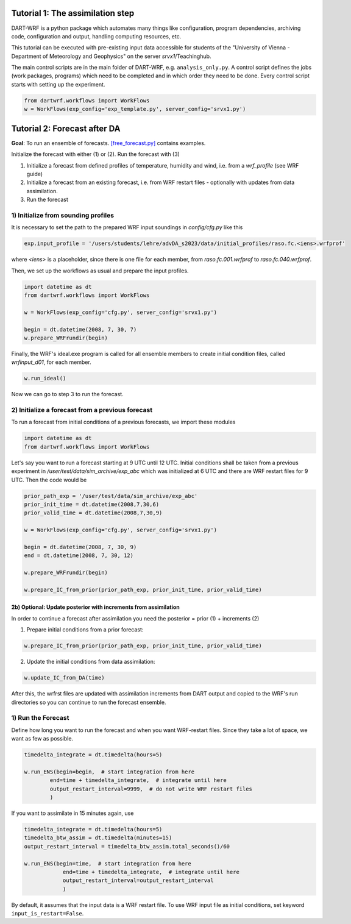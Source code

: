 Tutorial 1: The assimilation step
##################################

DART-WRF is a python package which automates many things like configuration, program dependencies, archiving code, configuration and output, handling computing resources, etc.

This tutorial can be executed with pre-existing input data accessible for students of the "University of Vienna - Department of Meteorology and Geophysics" on the server `srvx1`/Teachinghub.

The main control scripts are in the main folder of DART-WRF, e.g. ``analysis_only.py``.
A control script defines the jobs (work packages, programs) which need to be completed and in which order they need to be done.
Every control script starts with setting up the experiment.

.. code-block:: python

    from dartwrf.workflows import WorkFlows
    w = WorkFlows(exp_config='exp_template.py', server_config='srvx1.py')



Tutorial 2: Forecast after DA
###############################

**Goal**: To run an ensemble of forecasts. 
`[free_forecast.py] <https://github.com/lkugler/DART-WRF/blob/master/free_forecast.py>`_ contains examples.

Initialize the forecast with either (1) or (2). Run the forecast with (3)

#. Initialize a forecast from defined profiles of temperature, humidity and wind, i.e. from a `wrf_profile` (see WRF guide)
#. Initialize a forecast from an existing forecast, i.e. from WRF restart files - optionally with updates from data assimilation.
#. Run the forecast


1) Initialize from sounding profiles
***********************************

It is necessary to set the path to the prepared WRF input soundings in `config/cfg.py` like this

.. code-block:: python

    exp.input_profile = '/users/students/lehre/advDA_s2023/data/initial_profiles/raso.fc.<iens>.wrfprof'

where `<iens>` is a placeholder, since there is one file for each member, from `raso.fc.001.wrfprof` to `raso.fc.040.wrfprof`.

Then, we set up the workflows as usual and prepare the input profiles.

.. code-block:: python

    import datetime as dt
    from dartwrf.workflows import WorkFlows

    w = WorkFlows(exp_config='cfg.py', server_config='srvx1.py')

    begin = dt.datetime(2008, 7, 30, 7)
    w.prepare_WRFrundir(begin)


Finally, the WRF's ideal.exe program is called for all ensemble members to create initial condition files, called `wrfinput_d01`, for each member.

.. code-block:: python

    w.run_ideal()


Now we can go to step 3 to run the forecast.


2) Initialize a forecast from a previous forecast
*************************************************

To run a forecast from initial conditions of a previous forecasts, we import these modules

.. code-block:: python

    import datetime as dt
    from dartwrf.workflows import WorkFlows

Let's say you want to run a forecast starting at 9 UTC until 12 UTC.
Initial conditions shall be taken from a previous experiment in `/user/test/data/sim_archive/exp_abc` which was initialized at 6 UTC and there are WRF restart files for 9 UTC.
Then the code would be

.. code-block:: python

    prior_path_exp = '/user/test/data/sim_archive/exp_abc'
    prior_init_time = dt.datetime(2008,7,30,6)
    prior_valid_time = dt.datetime(2008,7,30,9)

    w = WorkFlows(exp_config='cfg.py', server_config='srvx1.py')

    begin = dt.datetime(2008, 7, 30, 9)
    end = dt.datetime(2008, 7, 30, 12)

    w.prepare_WRFrundir(begin)

    w.prepare_IC_from_prior(prior_path_exp, prior_init_time, prior_valid_time)


2b) Optional: Update posterior with increments from assimilation
-------------------------------------------------------------------

In order to continue a forecast after assimilation you need the posterior = prior (1) + increments (2)

1. Prepare initial conditions from a prior forecast:

.. code-block:: python

    w.prepare_IC_from_prior(prior_path_exp, prior_init_time, prior_valid_time)



2. Update the initial conditions from data assimilation:

.. code-block:: python

    w.update_IC_from_DA(time)


After this, the wrfrst files are updated with assimilation increments from DART output and copied to the WRF's run directories so you can continue to run the forecast ensemble.

1) Run the Forecast
*******************

Define how long you want to run the forecast and when you want WRF-restart files. Since they take a lot of space, we want as few as possible.

.. code-block:: python

    timedelta_integrate = dt.timedelta(hours=5)

    w.run_ENS(begin=begin,  # start integration from here
            end=time + timedelta_integrate,  # integrate until here
            output_restart_interval=9999,  # do not write WRF restart files
            )

If you want to assimilate in 15 minutes again, use

.. code-block:: python

    timedelta_integrate = dt.timedelta(hours=5)
    timedelta_btw_assim = dt.timedelta(minutes=15)
    output_restart_interval = timedelta_btw_assim.total_seconds()/60

    w.run_ENS(begin=time,  # start integration from here
                end=time + timedelta_integrate,  # integrate until here
                output_restart_interval=output_restart_interval
                )

By default, it assumes that the input data is a WRF restart file. To use WRF input file as initial conditions, set keyword ``input_is_restart=False``.